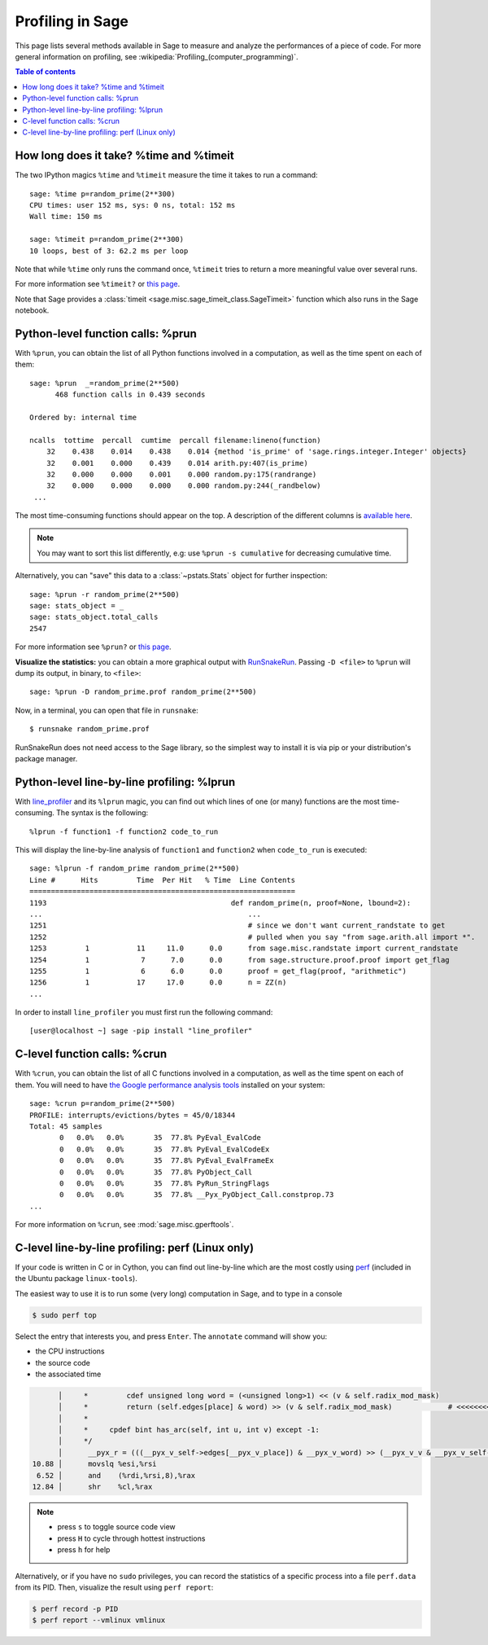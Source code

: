.. nodoctest

.. _profiling:

Profiling in Sage
=================

This page lists several methods available in Sage to measure and analyze the
performances of a piece of code. For more general information on profiling, see
:wikipedia:`Profiling_(computer_programming)`.

.. contents:: Table of contents
   :depth: 2
   :class: this-will-duplicate-information-and-it-is-still-useful-here

How long does it take? %time and %timeit
^^^^^^^^^^^^^^^^^^^^^^^^^^^^^^^^^^^^^^^^

The two IPython magics ``%time`` and ``%timeit`` measure the time it takes to
run a command::

  sage: %time p=random_prime(2**300)
  CPU times: user 152 ms, sys: 0 ns, total: 152 ms
  Wall time: 150 ms

  sage: %timeit p=random_prime(2**300)
  10 loops, best of 3: 62.2 ms per loop


Note that while ``%time`` only runs the command once, ``%timeit`` tries to
return a more meaningful value over several runs.

For more information see ``%timeit?`` or `this page
<https://ipython.org/ipython-doc/dev/interactive/magics.html#magic-timeit>`__.

Note that Sage provides a :class:`timeit
<sage.misc.sage_timeit_class.SageTimeit>` function which also runs in the Sage
notebook.


Python-level function calls: %prun
^^^^^^^^^^^^^^^^^^^^^^^^^^^^^^^^^^

With ``%prun``, you can obtain the list of all Python functions involved in a
computation, as well as the time spent on each of them::

  sage: %prun  _=random_prime(2**500)
        468 function calls in 0.439 seconds

  Ordered by: internal time

  ncalls  tottime  percall  cumtime  percall filename:lineno(function)
      32    0.438    0.014    0.438    0.014 {method 'is_prime' of 'sage.rings.integer.Integer' objects}
      32    0.001    0.000    0.439    0.014 arith.py:407(is_prime)
      32    0.000    0.000    0.001    0.000 random.py:175(randrange)
      32    0.000    0.000    0.000    0.000 random.py:244(_randbelow)
   ...

The most time-consuming functions should appear on the top. A description of the
different columns is `available here
<https://docs.python.org/3/library/profile.html#instant-user-s-manual>`_.

.. NOTE::

   You may want to sort this list differently, e.g: use ``%prun -s cumulative``
   for decreasing cumulative time.

Alternatively, you can "save" this data to a :class:`~pstats.Stats` object for
further inspection::

  sage: %prun -r random_prime(2**500)
  sage: stats_object = _
  sage: stats_object.total_calls
  2547

For more information see ``%prun?`` or `this page
<https://ipython.org/ipython-doc/dev/interactive/magics.html#magic-prun>`__.

**Visualize the statistics:** you can obtain a more graphical output
with `RunSnakeRun <https://pypi.org/project/RunSnakeRun/>`_. Passing
``-D <file>`` to ``%prun`` will dump its output, in binary, to
``<file>``::

  sage: %prun -D random_prime.prof random_prime(2**500)

Now, in a terminal, you can open that file in ``runsnake``::

  $ runsnake random_prime.prof

RunSnakeRun does not need access to the Sage library, so the simplest
way to install it is via pip or your distribution's package manager.

Python-level line-by-line profiling: %lprun
^^^^^^^^^^^^^^^^^^^^^^^^^^^^^^^^^^^^^^^^^^^

With `line_profiler <https://pypi.org/project/line-profiler>`_ and its
``%lprun`` magic, you can find out which lines of one (or many) functions are
the most time-consuming. The syntax is the following::

  %lprun -f function1 -f function2 code_to_run

This will display the line-by-line analysis of ``function1`` and ``function2``
when ``code_to_run`` is executed::

  sage: %lprun -f random_prime random_prime(2**500)
  Line #      Hits         Time  Per Hit   % Time  Line Contents
  ==============================================================
  1193                                           def random_prime(n, proof=None, lbound=2):
  ...                                                ...
  1251                                               # since we don't want current_randstate to get
  1252                                               # pulled when you say "from sage.arith.all import *".
  1253         1           11     11.0      0.0      from sage.misc.randstate import current_randstate
  1254         1            7      7.0      0.0      from sage.structure.proof.proof import get_flag
  1255         1            6      6.0      0.0      proof = get_flag(proof, "arithmetic")
  1256         1           17     17.0      0.0      n = ZZ(n)
  ...

In order to install ``line_profiler`` you must first run the following command::

  [user@localhost ~] sage -pip install "line_profiler"

C-level function calls: %crun
^^^^^^^^^^^^^^^^^^^^^^^^^^^^^

With ``%crun``, you can obtain the list of all C functions involved in a
computation, as well as the time spent on each of them. You will need to have
`the Google performance analysis tools <https://github.com/gperftools/gperftools>`_
installed on your system::

  sage: %crun p=random_prime(2**500)
  PROFILE: interrupts/evictions/bytes = 45/0/18344
  Total: 45 samples
         0   0.0%   0.0%       35  77.8% PyEval_EvalCode
         0   0.0%   0.0%       35  77.8% PyEval_EvalCodeEx
         0   0.0%   0.0%       35  77.8% PyEval_EvalFrameEx
         0   0.0%   0.0%       35  77.8% PyObject_Call
         0   0.0%   0.0%       35  77.8% PyRun_StringFlags
         0   0.0%   0.0%       35  77.8% __Pyx_PyObject_Call.constprop.73
  ...

For more information on ``%crun``, see :mod:`sage.misc.gperftools`.

C-level line-by-line profiling: perf (Linux only)
^^^^^^^^^^^^^^^^^^^^^^^^^^^^^^^^^^^^^^^^^^^^^^^^^

If your code is written in C or in Cython, you can find out line-by-line which
are the most costly using `perf <https://perf.wiki.kernel.org>`_
(included in the Ubuntu package ``linux-tools``).

The easiest way to use it is to run some (very long) computation in Sage, and to
type in a console

.. code-block:: console

  $ sudo perf top

Select the entry that interests you, and press ``Enter``. The ``annotate``
command will show you:

* the CPU instructions
* the source code
* the associated time

.. CODE-BLOCK:: text

        │     *         cdef unsigned long word = (<unsigned long>1) << (v & self.radix_mod_mask)
        │     *         return (self.edges[place] & word) >> (v & self.radix_mod_mask)             # <<<<<<<<<<<<<<
        │     *
        │     *     cpdef bint has_arc(self, int u, int v) except -1:
        │     */
        │      __pyx_r = (((__pyx_v_self->edges[__pyx_v_place]) & __pyx_v_word) >> (__pyx_v_v & __pyx_v_self->radix_mod_mask));
  10.88 │      movslq %esi,%rsi
   6.52 │      and    (%rdi,%rsi,8),%rax
  12.84 │      shr    %cl,%rax


.. NOTE::

  * press ``s`` to toggle source code view
  * press ``H`` to cycle through hottest instructions
  * press ``h`` for help

Alternatively, or if you have no ``sudo`` privileges, you can record the statistics
of a specific process into a file ``perf.data`` from its PID. Then, visualize
the result using ``perf report``:

.. code-block:: console

    $ perf record -p PID
    $ perf report --vmlinux vmlinux

